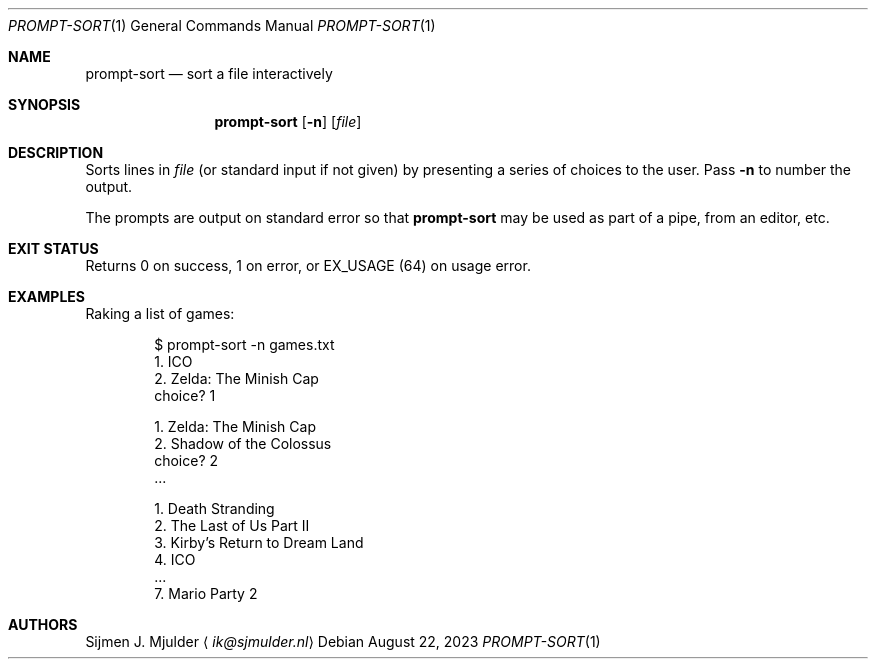 .Dd August 22, 2023
.Dt PROMPT-SORT 1
.Os
.Sh NAME
.Nm prompt-sort
.Nd sort a file interactively
.Sh SYNOPSIS
.Nm
.Op Fl n
.Op Ar file
.Sh DESCRIPTION
Sorts lines in
.Ar file
.Pq or standard input if not given
by presenting a series of choices to the user.
Pass
.Fl n
to number the output.
.Pp
The prompts are output on standard error so that
.Nm
may be used as part of a pipe, from an editor, etc.
.Sh EXIT STATUS
Returns 0 on success,
1 on error, or
.Dv EX_USAGE
.Pq 64
on usage error.
.Sh EXAMPLES
Raking a list of games:
.Bd -literal -offset indent
$ prompt-sort -n games.txt
  1. ICO
  2. Zelda: The Minish Cap
choice? 1

  1. Zelda: The Minish Cap
  2. Shadow of the Colossus
choice? 2
\&...

  1. Death Stranding
  2. The Last of Us Part II
  3. Kirby's Return to Dream Land
  4. ICO
\&...
  7. Mario Party 2
.Ed
.Sh AUTHORS
.An Sijmen J. Mjulder
.Aq Mt ik@sjmulder.nl
